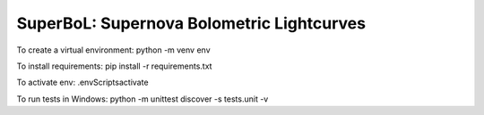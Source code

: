SuperBoL: Supernova Bolometric Lightcurves
==========================================

To create a virtual environment: 
python -m venv env 

To install requirements: 
pip install -r requirements.txt

To activate env: 
.\env\Scripts\activate

To run tests in Windows: 
python -m unittest discover -s tests.unit -v